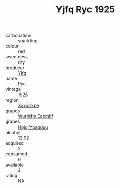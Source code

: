 :PROPERTIES:
:ID:                     f8569845-6f3a-460b-8ea8-47c972d8445d
:END:
#+TITLE: Yjfq Ryc 1925

- carbonation :: sparkling
- colour :: red
- sweetness :: dry
- producer :: [[id:35992ec3-be8f-45d4-87e9-fe8216552764][Yjfq]]
- name :: Ryc
- vintage :: 1925
- region :: [[id:e42b3c90-280e-4b26-a86f-d89b6ecbe8c1][Xxxookpe]]
- grapes :: [[id:8bf68399-9390-412a-b373-ec8c24426e49][Wurhifm Eabmkf]]
- grapes :: [[id:61dd97ab-5b59-41cc-8789-767c5bc3a815][Hbjg Ybsqduu]]
- alcohol :: 12.02
- acquired :: 2
- consumed :: 0
- available :: 2
- rating :: NA



